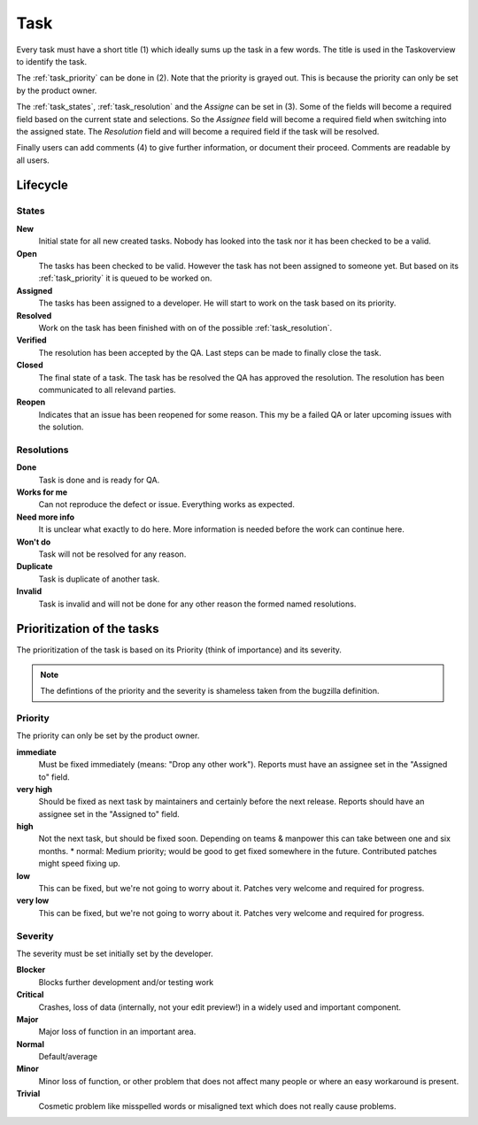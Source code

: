 ****
Task
****
.. image:: ../images/screenshots/task_edit.png
   :width: 800 px
   :alt: Plorma task editing

Every task must have a short title (1) which ideally sums up the task in a few
words. The title is used in the Taskoverview to identify the task.

The :ref:`task_priority` can be done in (2). Note that the priority is grayed
out. This is because the priority can only be set by the product owner.

The :ref:`task_states`, :ref:`task_resolution` and the *Assigne* can be set in
(3). Some of the fields will become a required field based on the current
state and selections. So the *Assignee* field will become a required field
when switching into the assigned state.  The *Resolution* field and will
become a required field if the task will be resolved.

Finally users can add comments (4) to give further information, or document
their proceed. Comments are readable by all users.

Lifecycle
=========

.. image:: ../images/task_lifecycle.png
   :width: 800 px
   :alt: Plorma task lifecycle 

.. _task_states:

States
------

**New**
        Initial state for all new created tasks. Nobody has looked
        into the task nor it has been checked to be a valid.

**Open**
        The tasks has been checked to be valid. However the task has not been
        assigned to someone yet. But based on its :ref:`task_priority` it is
        queued to be worked on.

**Assigned**
        The tasks has been assigned to a developer. He will start to work on
        the task based on its priority.

**Resolved**
        Work on the task has been finished with on of the possible :ref:`task_resolution`.

**Verified**
        The resolution has been accepted by the QA. Last steps can be made to
        finally close the task.

**Closed**
        The final state of a task. The task has be resolved the QA has
        approved the resolution. The resolution has been communicated to all
        relevand parties.

**Reopen**
        Indicates that an issue has been reopened for some reason. This my be a
        failed QA or later upcoming issues with the solution.

.. _task_resolution:

Resolutions
-----------
**Done**
        Task is done and is ready for QA.
**Works for me**
        Can not reproduce the defect or issue. Everything works as expected.
**Need more info**
        It is unclear what exactly to do here. More information is needed
        before the work can continue here.
**Won't do**
        Task will not be resolved for any reason.
**Duplicate**
        Task is duplicate of another task.
**Invalid**
        Task is invalid and will not be done for any other reason the
        formed named resolutions.

.. _task_priority:

Prioritization of the tasks
===========================
The prioritization of the task is based on its Priority (think of importance) and
its severity.

.. note:: 
        The defintions of the priority and the severity is shameless taken
        from the bugzilla definition.

Priority
--------
The priority can only be set by the product owner.


**immediate**
        Must be fixed immediately (means: "Drop any other work"). Reports must
        have an assignee set in the "Assigned to" field.
**very high**
        Should be fixed as next task by maintainers and certainly before the
        next release. Reports should have an assignee set in the "Assigned to"
        field.
**high**
        Not the next task, but should be fixed soon. Depending on teams &
        manpower this can take between one and six months.  * normal: Medium
        priority; would be good to get fixed somewhere in the future.
        Contributed patches might speed fixing up.
**low**
        This can be fixed, but we're not going to worry about it.  Patches
        very welcome and required for progress.
**very low**
        This can be fixed, but we're not going to worry about it.  Patches
        very welcome and required for progress.


Severity
--------
The severity must be set initially set by the developer.

**Blocker**
        Blocks further development and/or testing work
**Critical**
        Crashes, loss of data (internally, not your edit preview!) in a widely used and important component.
**Major**
        Major loss of function in an important area.
**Normal**
        Default/average
**Minor**
        Minor loss of function, or other problem that does not affect many people or where an easy workaround is present.  
**Trivial**
        Cosmetic problem like misspelled words or misaligned text which does not really cause problems.
